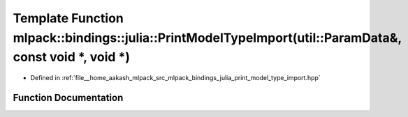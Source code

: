 .. _exhale_function_namespacemlpack_1_1bindings_1_1julia_1acee784e5e7d9447c5d8b597d1884cece:

Template Function mlpack::bindings::julia::PrintModelTypeImport(util::ParamData&, const void \*, void \*)
=========================================================================================================

- Defined in :ref:`file__home_aakash_mlpack_src_mlpack_bindings_julia_print_model_type_import.hpp`


Function Documentation
----------------------


.. doxygenfunction:: mlpack::bindings::julia::PrintModelTypeImport(util::ParamData&, const void *, void *)
